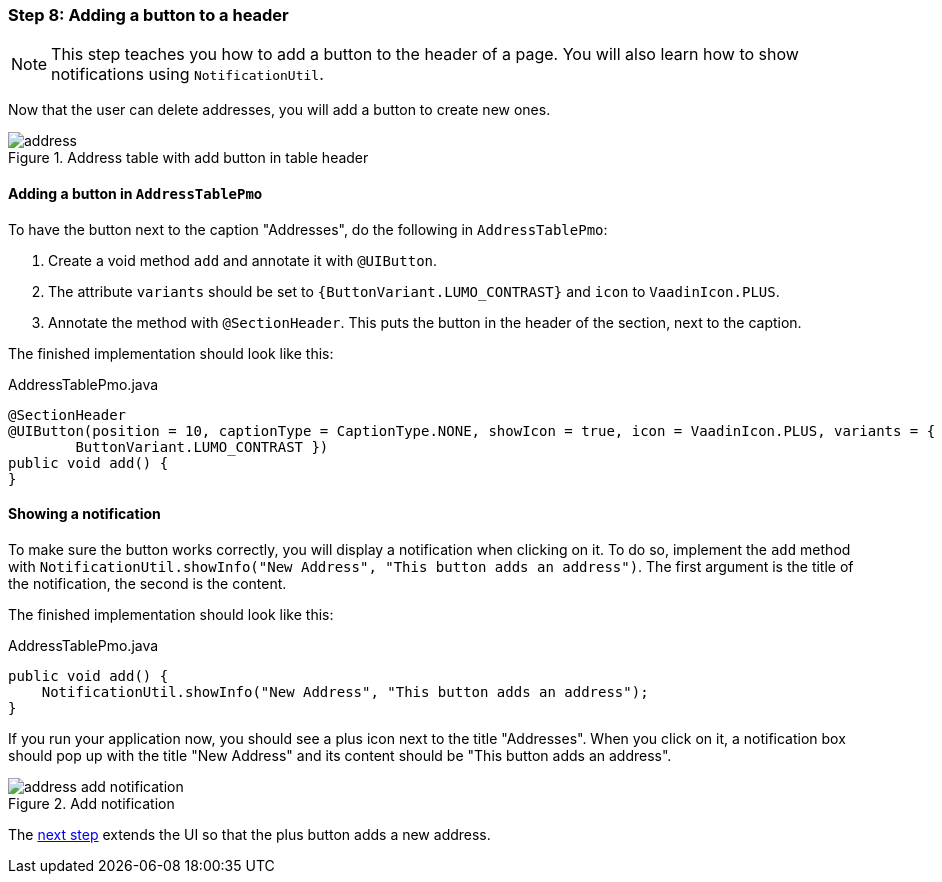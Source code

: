 :jbake-title: Step 8: @SectionHeader
:jbake-type: section
:jbake-status: published
:jbake-order: 10

:source-dir: ../../../../../samples/tutorial-application/src/main/java/org/linkki/samples/appsample
:images-folder-name: 02_tutorial

[[tutorial-step-8]]
=== Step 8: Adding a button to a header

[NOTE]
This step teaches you how to add a button to the header of a page.
You will also learn how to show notifications using `NotificationUtil`.

Now that the user can delete addresses, you will add a button to create new ones.

.Address table with add button in table header
image::{images}{images-folder-name}/address.png[]

==== Adding a button in `AddressTablePmo`

To have the button next to the caption "Addresses", do the following in `AddressTablePmo`:

. Create a void method `add` and annotate it with `@UIButton`.
. The attribute `variants` should be set to `{ButtonVariant.LUMO_CONTRAST}` and `icon` to `VaadinIcon.PLUS`.
. Annotate the method with `@SectionHeader`.
This puts the button in the header of the section, next to the caption.

The finished implementation should look like this:

.AddressTablePmo.java
[source,java]
----
@SectionHeader
@UIButton(position = 10, captionType = CaptionType.NONE, showIcon = true, icon = VaadinIcon.PLUS, variants = {
        ButtonVariant.LUMO_CONTRAST })
public void add() {
}
----

==== Showing a notification

To make sure the button works correctly, you will display a notification when clicking on it.
To do so, implement the `add` method with `NotificationUtil.showInfo("New Address", "This button adds an address")`.
The first argument is the title of the notification, the second is the content.

The finished implementation should look like this:

.AddressTablePmo.java
[source,java]
----
public void add() {
    NotificationUtil.showInfo("New Address", "This button adds an address");
}
----

If you run your application now, you should see a plus icon next to the title "Addresses".
When you click on it, a notification box should pop up with the title "New Address" and its content should be "This button adds an address".

.Add notification
image::{images}{images-folder-name}/address_add_notification.png[]

The <<tutorial-step-9,next step>> extends the UI so that the plus button adds a new address.

